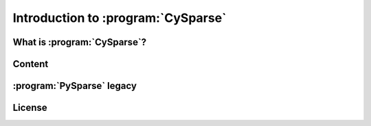 .. introduction_to_cy_sparse:

====================================
Introduction to :program:`CySparse`
====================================

What is :program:`CySparse`?
=============================

Content
========


:program:`PySparse` legacy
============================



License
========

